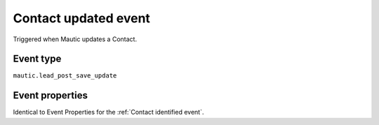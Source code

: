 Contact updated event
----------------------
Triggered when Mautic updates a Contact.

Event type
""""""""""""""""""
``mautic.lead_post_save_update``

Event properties
""""""""""""""""""

Identical to Event Properties for the :ref:`Contact identified event`.